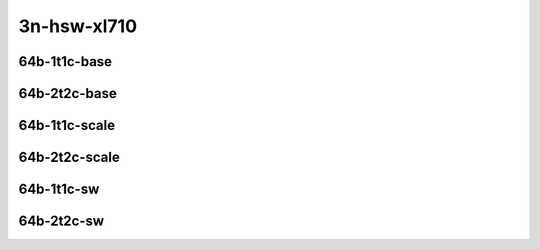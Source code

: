 
.. raw:: latex

    \clearpage

.. raw:: html

    <script type="text/javascript">

        function getDocHeight(doc) {
            doc = doc || document;
            var body = doc.body, html = doc.documentElement;
            var height = Math.max( body.scrollHeight, body.offsetHeight,
                html.clientHeight, html.scrollHeight, html.offsetHeight );
            return height;
        }

        function setIframeHeight(id) {
            var ifrm = document.getElementById(id);
            var doc = ifrm.contentDocument? ifrm.contentDocument:
                ifrm.contentWindow.document;
            ifrm.style.visibility = 'hidden';
            ifrm.style.height = "10px"; // reset to minimal height ...
            // IE opt. for bing/msn needs a bit added or scrollbar appears
            ifrm.style.height = getDocHeight( doc ) + 4 + "px";
            ifrm.style.visibility = 'visible';
        }

    </script>

3n-hsw-xl710
~~~~~~~~~~~~

64b-1t1c-base
-------------

.. raw:: html

    <center>
    <iframe id="ifrm01" onload="setIframeHeight(this.id)" width="700" frameborder="0" scrolling="no" src="../../_static/vpp/ipsec-3n-hsw-xl710-64b-1t1c-base-ndr.html"></iframe>
    <p><br></p>
    </center>

.. raw:: latex

    \begin{figure}[H]
        \centering
            \graphicspath{{../_build/_static/vpp/}}
            \includegraphics[clip, trim=0cm 0cm 5cm 0cm, width=0.70\textwidth]{ipsec-3n-hsw-xl710-64b-1t1c-base-ndr}
            \label{fig:ipsec-3n-hsw-xl710-64b-1t1c-base-ndr}
    \end{figure}

.. raw:: latex

    \clearpage

.. raw:: html

    <center>
    <iframe id="ifrm02" onload="setIframeHeight(this.id)" width="700" frameborder="0" scrolling="no" src="../../_static/vpp/ipsec-3n-hsw-xl710-64b-1t1c-base-pdr.html"></iframe>
    <p><br></p>
    </center>

.. raw:: latex

    \begin{figure}[H]
        \centering
            \graphicspath{{../_build/_static/vpp/}}
            \includegraphics[clip, trim=0cm 0cm 5cm 0cm, width=0.70\textwidth]{ipsec-3n-hsw-xl710-64b-1t1c-base-pdr}
            \label{fig:ipsec-3n-hsw-xl710-64b-1t1c-base-pdr}
    \end{figure}

.. raw:: latex

    \clearpage

64b-2t2c-base
-------------

.. raw:: html

    <center>
    <iframe id="ifrm03" onload="setIframeHeight(this.id)" width="700" frameborder="0" scrolling="no" src="../../_static/vpp/ipsec-3n-hsw-xl710-64b-2t2c-base-ndr.html"></iframe>
    <p><br></p>
    </center>

.. raw:: latex

    \begin{figure}[H]
        \centering
            \graphicspath{{../_build/_static/vpp/}}
            \includegraphics[clip, trim=0cm 0cm 5cm 0cm, width=0.70\textwidth]{ipsec-3n-hsw-xl710-64b-2t2c-base-ndr}
            \label{fig:ipsec-3n-hsw-xl710-64b-2t2c-base-ndr}
    \end{figure}

.. raw:: latex

    \clearpage

.. raw:: html

    <center>
    <iframe id="ifrm04" onload="setIframeHeight(this.id)" width="700" frameborder="0" scrolling="no" src="../../_static/vpp/ipsec-3n-hsw-xl710-64b-2t2c-base-pdr.html"></iframe>
    <p><br></p>
    </center>

.. raw:: latex

    \begin{figure}[H]
        \centering
            \graphicspath{{../_build/_static/vpp/}}
            \includegraphics[clip, trim=0cm 0cm 5cm 0cm, width=0.70\textwidth]{ipsec-3n-hsw-xl710-64b-2t2c-base-pdr}
            \label{fig:ipsec-3n-hsw-xl710-64b-2t2c-base-pdr}
    \end{figure}

.. raw:: latex

    \clearpage

64b-1t1c-scale
--------------

.. raw:: html

    <center>
    <iframe id="ifrm05" onload="setIframeHeight(this.id)" width="700" frameborder="0" scrolling="no" src="../../_static/vpp/ipsec-3n-hsw-xl710-64b-1t1c-scale-ndr.html"></iframe>
    <p><br></p>
    </center>

.. raw:: latex

    \begin{figure}[H]
        \centering
            \graphicspath{{../_build/_static/vpp/}}
            \includegraphics[clip, trim=0cm 0cm 5cm 0cm, width=0.70\textwidth]{ipsec-3n-hsw-xl710-64b-1t1c-scale-ndr}
            \label{fig:ipsec-3n-hsw-xl710-64b-1t1c-scale-ndr}
    \end{figure}

.. raw:: latex

    \clearpage

.. raw:: html

    <center>
    <iframe id="ifrm06" onload="setIframeHeight(this.id)" width="700" frameborder="0" scrolling="no" src="../../_static/vpp/ipsec-3n-hsw-xl710-64b-1t1c-scale-pdr.html"></iframe>
    <p><br></p>
    </center>

.. raw:: latex

    \begin{figure}[H]
        \centering
            \graphicspath{{../_build/_static/vpp/}}
            \includegraphics[clip, trim=0cm 0cm 5cm 0cm, width=0.70\textwidth]{ipsec-3n-hsw-xl710-64b-1t1c-scale-pdr}
            \label{fig:ipsec-3n-hsw-xl710-64b-1t1c-scale-pdr}
    \end{figure}

.. raw:: latex

    \clearpage

64b-2t2c-scale
--------------

.. raw:: html

    <center>
    <iframe id="ifrm07" onload="setIframeHeight(this.id)" width="700" frameborder="0" scrolling="no" src="../../_static/vpp/ipsec-3n-hsw-xl710-64b-2t2c-scale-ndr.html"></iframe>
    <p><br></p>
    </center>

.. raw:: latex

    \begin{figure}[H]
        \centering
            \graphicspath{{../_build/_static/vpp/}}
            \includegraphics[clip, trim=0cm 0cm 5cm 0cm, width=0.70\textwidth]{ipsec-3n-hsw-xl710-64b-2t2c-scale-ndr}
            \label{fig:ipsec-3n-hsw-xl710-64b-2t2c-scale-ndr}
    \end{figure}

.. raw:: latex

    \clearpage

.. raw:: html

    <center>
    <iframe id="ifrm08" onload="setIframeHeight(this.id)" width="700" frameborder="0" scrolling="no" src="../../_static/vpp/ipsec-3n-hsw-xl710-64b-2t2c-scale-pdr.html"></iframe>
    <p><br></p>
    </center>

.. raw:: latex

    \begin{figure}[H]
        \centering
            \graphicspath{{../_build/_static/vpp/}}
            \includegraphics[clip, trim=0cm 0cm 5cm 0cm, width=0.70\textwidth]{ipsec-3n-hsw-xl710-64b-2t2c-scale-pdr}
            \label{fig:ipsec-3n-hsw-xl710-64b-2t2c-scale-pdr}
    \end{figure}

.. raw:: latex

    \clearpage

64b-1t1c-sw
-----------

.. raw:: html

    <center>
    <iframe id="ifrm09" onload="setIframeHeight(this.id)" width="700" frameborder="0" scrolling="no" src="../../_static/vpp/ipsec-3n-hsw-xl710-64b-1t1c-sw-ndr.html"></iframe>
    <p><br></p>
    </center>

.. raw:: latex

    \begin{figure}[H]
        \centering
            \graphicspath{{../_build/_static/vpp/}}
            \includegraphics[clip, trim=0cm 0cm 5cm 0cm, width=0.70\textwidth]{ipsec-3n-hsw-xl710-64b-1t1c-sw-ndr}
            \label{fig:ipsec-3n-hsw-xl710-64b-1t1c-sw-ndr}
    \end{figure}

.. raw:: latex

    \clearpage

.. raw:: html

    <center>
    <iframe id="ifrm10" onload="setIframeHeight(this.id)" width="700" frameborder="0" scrolling="no" src="../../_static/vpp/ipsec-3n-hsw-xl710-64b-1t1c-sw-pdr.html"></iframe>
    <p><br></p>
    </center>

.. raw:: latex

    \begin{figure}[H]
        \centering
            \graphicspath{{../_build/_static/vpp/}}
            \includegraphics[clip, trim=0cm 0cm 5cm 0cm, width=0.70\textwidth]{ipsec-3n-hsw-xl710-64b-1t1c-sw-pdr}
            \label{fig:ipsec-3n-hsw-xl710-64b-1t1c-sw-pdr}
    \end{figure}

.. raw:: latex

    \clearpage

64b-2t2c-sw
-----------

.. raw:: html

    <center>
    <iframe id="ifrm11" onload="setIframeHeight(this.id)" width="700" frameborder="0" scrolling="no" src="../../_static/vpp/ipsec-3n-hsw-xl710-64b-2t2c-sw-ndr.html"></iframe>
    <p><br></p>
    </center>

.. raw:: latex

    \begin{figure}[H]
        \centering
            \graphicspath{{../_build/_static/vpp/}}
            \includegraphics[clip, trim=0cm 0cm 5cm 0cm, width=0.70\textwidth]{ipsec-3n-hsw-xl710-64b-2t2c-sw-ndr}
            \label{fig:ipsec-3n-hsw-xl710-64b-2t2c-sw-ndr}
    \end{figure}

.. raw:: latex

    \clearpage

.. raw:: html

    <center>
    <iframe id="ifrm12" onload="setIframeHeight(this.id)" width="700" frameborder="0" scrolling="no" src="../../_static/vpp/ipsec-3n-hsw-xl710-64b-2t2c-sw-pdr.html"></iframe>
    <p><br></p>
    </center>

.. raw:: latex

    \begin{figure}[H]
        \centering
            \graphicspath{{../_build/_static/vpp/}}
            \includegraphics[clip, trim=0cm 0cm 5cm 0cm, width=0.70\textwidth]{ipsec-3n-hsw-xl710-64b-2t2c-sw-pdr}
            \label{fig:ipsec-3n-hsw-xl710-64b-2t2c-sw-pdr}
    \end{figure}
